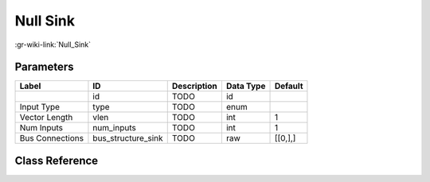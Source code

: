 ---------
Null Sink
---------

:gr-wiki-link:`Null_Sink`

Parameters
**********

+-------------------------+-------------------------+-------------------------+-------------------------+-------------------------+
|Label                    |ID                       |Description              |Data Type                |Default                  |
+=========================+=========================+=========================+=========================+=========================+
|                         |id                       |TODO                     |id                       |                         |
+-------------------------+-------------------------+-------------------------+-------------------------+-------------------------+
|Input Type               |type                     |TODO                     |enum                     |                         |
+-------------------------+-------------------------+-------------------------+-------------------------+-------------------------+
|Vector Length            |vlen                     |TODO                     |int                      |1                        |
+-------------------------+-------------------------+-------------------------+-------------------------+-------------------------+
|Num Inputs               |num_inputs               |TODO                     |int                      |1                        |
+-------------------------+-------------------------+-------------------------+-------------------------+-------------------------+
|Bus Connections          |bus_structure_sink       |TODO                     |raw                      |[[0,],]                  |
+-------------------------+-------------------------+-------------------------+-------------------------+-------------------------+

Class Reference
*******************

.. tabs::

   .. group-tab:: Python
      TODO

   .. group-tab:: C++

      .. doxygengroup:: block_blocks_null_sink
         :content-only:
         :undoc-members:
         :private-members:
         :members:

